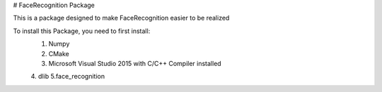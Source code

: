 # FaceRecognition Package

This is a package designed to make FaceRecognition easier to be realized

To install this Package, you need to first install:
 1. Numpy
 2. CMake
 3. Microsoft Visual Studio 2015 with C/C++ Compiler installed
 4. dlib
 5.face_recognition




